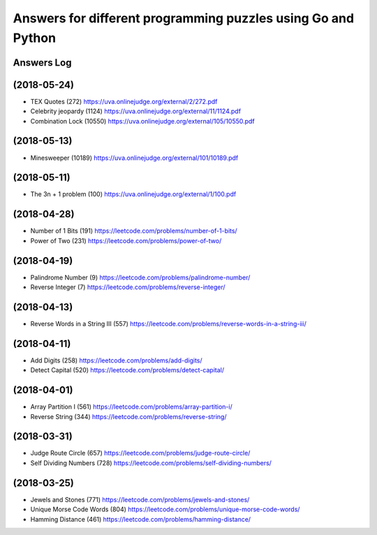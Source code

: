 =============================================================
Answers for different programming puzzles using Go and Python
=============================================================

Answers Log
===========

(2018-05-24)
============
- TEX Quotes (272) https://uva.onlinejudge.org/external/2/272.pdf
- Celebrity jeopardy (1124) https://uva.onlinejudge.org/external/11/1124.pdf
- Combination Lock (10550) https://uva.onlinejudge.org/external/105/10550.pdf

(2018-05-13)
============
- Minesweeper (10189) https://uva.onlinejudge.org/external/101/10189.pdf

(2018-05-11)
============
- The 3n + 1 problem (100) https://uva.onlinejudge.org/external/1/100.pdf

(2018-04-28)
============
- Number of 1 Bits (191) https://leetcode.com/problems/number-of-1-bits/
- Power of Two (231) https://leetcode.com/problems/power-of-two/

(2018-04-19)
============
- Palindrome Number (9) https://leetcode.com/problems/palindrome-number/
- Reverse Integer (7) https://leetcode.com/problems/reverse-integer/

(2018-04-13)
============
- Reverse Words in a String III (557) https://leetcode.com/problems/reverse-words-in-a-string-iii/

(2018-04-11)
============

- Add Digits (258) https://leetcode.com/problems/add-digits/
- Detect Capital (520) https://leetcode.com/problems/detect-capital/

(2018-04-01)
============

- Array Partition I (561) https://leetcode.com/problems/array-partition-i/
- Reverse String (344) https://leetcode.com/problems/reverse-string/

(2018-03-31)
============

- Judge Route Circle (657) https://leetcode.com/problems/judge-route-circle/
- Self Dividing Numbers (728) https://leetcode.com/problems/self-dividing-numbers/

(2018-03-25)
============

- Jewels and Stones (771) https://leetcode.com/problems/jewels-and-stones/
- Unique Morse Code Words (804) https://leetcode.com/problems/unique-morse-code-words/
- Hamming Distance (461) https://leetcode.com/problems/hamming-distance/
